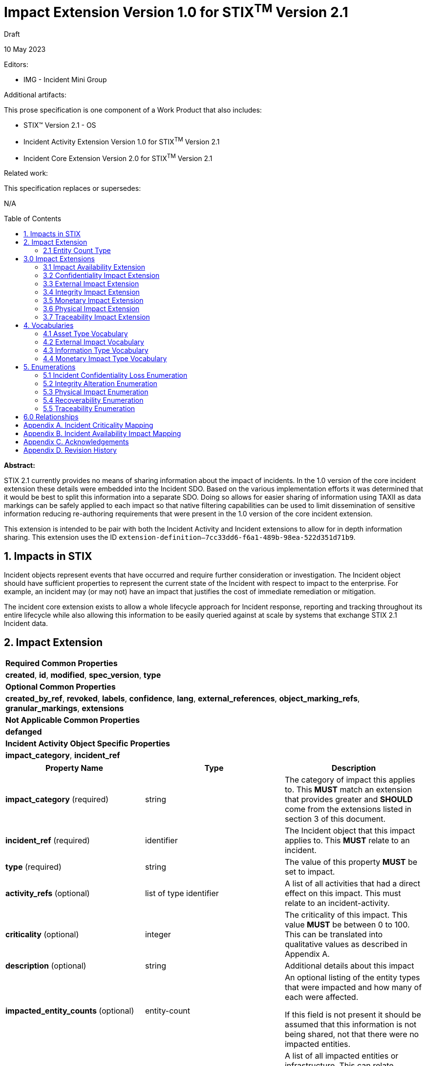 :stylesheet: stix.css
:stylesdir: ../../asciidoc-shared
:toc: macro
:nofooter:

= [stixtitle]*Impact Extension Version 1.0 for STIX^TM^ Version 2.1*

[.stix-doc-information-heading]#Draft#

[.stix-doc-information-heading]#10 May 2023#

[.stix-doc-information-heading]
Editors:
[.stix-indent]
- IMG - Incident Mini Group


[.stix-doc-information-heading]
Additional artifacts:
[.stix-indent]
.This prose specification is one component of a Work Product that also includes:

- STIX™ Version 2.1 - OS
- Incident Activity Extension Version 1.0 for STIX^TM^ Version 2.1
- Incident Core Extension Version 2.0 for STIX^TM^ Version 2.1


[.stix-doc-information-heading]
Related work:

[.stix-indent]
.This specification replaces or supersedes: +

N/A

toc::[]

[.stix-doc-information-heading]*Abstract:*

STIX 2.1 currently provides no means of sharing information about the impact of incidents.
In the 1.0 version of the core incident extension these details were embedded into the Incident SDO.
Based on the various implementation efforts it was determined that it would be best to split this information into a separate SDO.
Doing so allows for easier sharing of information using TAXII as data markings can be safely applied to each impact so that native filtering capabilities can be used to limit dissemination of sensitive information reducing re-authoring requirements that were present in the 1.0 version of the core incident extension.


This extension is intended to be pair with both the Incident Activity and Incident extensions to allow for in depth information sharing.
This extension uses the ID `extension-definition--7cc33dd6-f6a1-489b-98ea-522d351d71b9`.


== 1. Impacts in STIX

Incident objects represent events that have occurred and require further consideration or investigation.
The Incident object should have sufficient properties to represent the current state of the Incident with respect to impact to the enterprise.
For example, an incident may (or may not) have an impact that justifies the cost of immediate remediation or mitigation.

The incident core extension exists to allow a whole lifecycle approach for Incident response, reporting and tracking throughout its entire lifecycle while also allowing this information to be easily queried against at scale by systems that exchange STIX 2.1 Incident data.

== 2. Impact Extension

[width="100%",cols="100%",stripes=odd]
|===
^|[stixtr]*Required Common Properties*
|*created*,
*id*,
*modified*,
*spec_version*,
*type*

^|[stixtr]*Optional Common Properties*

|*created_by_ref*,
*revoked*,
*labels*,
*confidence*,
*lang*,
*external_references*,
*object_marking_refs*,
*granular_markings*,
*extensions*

^|[stixtr]*Not Applicable Common Properties*

|*defanged*

^|[stixtr]*Incident Activity Object Specific Properties*

|*impact_category*,
*incident_ref*
|===

|===
^|[stixtr]*Property Name* ^|[stixtr]*Type* ^|[stixtr]*Description*

|*impact_category* (required)
|[stixtype]#string#
|The category of impact this applies to.
This *MUST* match an extension that provides greater and *SHOULD* come from the extensions listed in section 3 of this document.

|*incident_ref* (required)
|[stixtype]#identifier# 
|The Incident object that this impact applies to.
This **MUST** relate to an incident.

|*type* (required)
|[stixtype]#string#
|The value of this property *MUST* be set to [stixliteral]#impact#.

|*activity_refs* (optional)
|[stixtype]#list# of type [stixtype]#identifier# 
|A list of all activities that had a direct effect on this impact.
This must relate to an incident-activity.

|*criticality* (optional)
|[stixtype]#integer#
|The criticality of this impact. This value *MUST* be between 0 to 100.
This can be translated into qualitative values as described in Appendix A.

|*description* (optional)
|[stixtype]#string# 
|Additional details about this impact

|*impacted_entity_counts* (optional)
|[stixtype]#entity-count#
|An optional listing of the entity types that were impacted and how many of each were affected.

If this field is not present it should be assumed that this information is not being shared, not that there were no impacted entities.

|*impacted_refs* (optional)
|[stixtype]#list# of type [stixtype]#identifier# 
|A list of all impacted entities or infrastructure. This can relate directly to Infrastructure, SCOs, and other SDOs.

|*recoverability* (optional)
|[stixtype]#recoverability-enum#
|The recoverability of this particular integrity impact with respect to feasibility and required time and resources.

The values of this property *MUST* come from the [stixtype]#recoverability-enum# enumeration

|===

<<<

=== 2.1 Entity Count Type

*Type Name:* [stixtype]#entity-count#

The Entity Count type represents the count of one or more entity types.
The name of each entity type *MUST* be specified as a key in the dictionary and *MUST* identify the count of the entity that corresponds to the value.
Each key *SHOULD* come from [stixtype]#identity-class-ov#.
This value *MUST* be an [stixtype]#integer# that is equal to or greater than zero.

*Examples:*

_100 individuals_
[source,json]
----
{
    "individual": 100
}
----

_1000 systems, 10 organizations, 1 sector_
----
{
    "organization": 10,
    "sector": 1
    "system": 1000
}
----

_0 individuals_

----
{
    "individual": 0
}
----

<<<

== 3.0 Impact Extensions

The Impact SDO is currently an extension, but as there are many specific types of impacts with their own unique properties it emulates the File SCO through the use of STIX Extensions to provide the granular details of specific categories of impacts.
As such every Impact *MUST* have an extension that has the same value of the *impact_category*.
This allows consumers to quickly validate their ability to process this category of impact and then load all of its specific details.

Producers *SHOULD* use one of the extensions  not be used by different impact detail objects.
The following is a list of impact detail objects that *SHOULD* be used.

=== 3.1 Impact Availability Extension 

[width="100%",cols="37%,23%,40%",options="header",]
|===
^|[stixtr]*Property Name*
^|[stixtr]*Type* 
^|[stixtr]*Description*

|*availability_impact* (required)
|[stixtype]#integer#
|The availability / functional impact of the incident on the objects referenced in impacted_refs. 

This value *MUST* be between 0 to 100. This can be translated into qualitative values as described in Appendix B.

|===

<<<

=== 3.2 Confidentiality Impact Extension

[width="100%",cols="37%,23%,40%",options="header",]
|===
^|[stixtr]*Property Name*
^|[stixtr]*Type* 
^|[stixtr]*Description*

|*information_type* (optional)
|[stixtype]#open-vocab#
|The type of information that had its confidentiality compromised. This can include control systems and other processes that can result in virtual or physical impacts.

This *SHOULD* be drawn from [stixtype]#information-type-ov#.

This value *MUST* be included if the loss_type is not none. Including an entry with loss_type of none and no information_type indicates that no information had its confidentiality impacted by this incident.

|*loss_type* (required)
|[stixtype]#incident-confidentiality-loss-enum#
|The type of loss that occurred to the relevant information

|*record_count* (optional)
|[stixtype]#integer#
|The number of records of this type that were compromised. The value of this property *MUST* not be negative.

|*record_size* (optional)
|[stixtype]#integer#
|The amount of data that was compromised in bytes. The value of this property *MUST* not be negative.
|===

<<<

=== 3.3 External Impact Extension

[width="100%",cols="37%,23%,40%",options="header",]
|===
^|[stixtr]*Property Name*
^|[stixtr]*Type* 
^|[stixtr]*Description*

|*impact_type* (required)
|[stixtype]#open-vocab# 
|The type of impact outside of the direct organization that should be drawn from [stixtype]#external-impact-ov#.
|===

<<<

=== 3.4 Integrity Impact Extension

*Type Name:* [stixtype]#integrity-impact#

[width="100%",cols="37%,23%,40%",options="header",]
|===
^|[stixtr]*Property Name*
^|[stixtr]*Type* 
^|[stixtr]*Description*

|*alteration* (required)
|[stixtype]#integrity-alteration-enum#
|The type of alteration performed against the information_type.

The values of this property *MUST* come from the [stixtype]#integrity-alteration-enum# enumeration.

|*information_type* (optional)
|[stixtype]#open-vocab#
|The type of information that had its integrity compromised.
This can include control systems and other processes that can result in virtual or physical impacts.

This *SHOULD* be drawn from [stixtype]#information-type-ov#.

This value *MUST* be included if the alternation is not none.
Including an entry that with an alteration of none and no information_type indicates that no information had its integrity impacted by this incident.

|*record_count* (optional)
|[stixtype]#integer#
|The number of records of this type that were compromised. The value of this property *MUST* not be negative.

|*record_size* (optional)
|[stixtype]#integer#
|The amount of data that was compromised in bytes. The value of this property *MUST* not be negative.

|===

<<<

=== 3.5 Monetary Impact Extension

[width="100%",cols="37%,23%,40%",options="header",]
|===
^|[stixtr]*Property Name*
^|[stixtr]*Type* 
^|[stixtr]*Description*

|*variety* (required)
|[stixtype]#open-vocab#
|The variety of this monetary impact.

The values of this property *SHOULD* come from the [stixtype]#monetary-impact-type-ov#.

|*currency* (optional)
|[stixtype]#string#|
The currency that the max_amount and min_amount fields use.
This *SHOULD* be an ISO 4217 alpha currency code or the official currency code for the relevant cryptocurrency.

This value *MUST* be included if the *min_amount* is included.

|*max_amount* (optional)
|[stixtype]#number#
|The maximum damage estimate of this type in the provided currency.
This value *MUST* be greater than zero.

This value *MUST* be included if the *min_amount* is included.

|*min_amount* (optional)
|[stixtype]#number#
|The minimum damage estimate of this type in the provided currency.
This value *MUST* be greater than zero.

This value *MUST* be included if the *max_amount* is included.

|===

<<<

=== 3.6 Physical Impact Extension

[width="100%",cols="37%,23%,40%",options="header",]
|===
^|[stixtr]*Property Name*
^|[stixtr]*Type* 
^|[stixtr]*Description*

|*impact_type* (required)
|[stixtype]#physical-impact-enum#
|The type of physical impact that has occurred.

The values of this property *MUST* come from the [stixtype]#physical-impact-enum#
enumeration.

|*asset_type* (optional)
|[stixtype]#open-vocab#
|The type or property or system that was affected by this impact.

This *SHOULD* be drawn from [stixtype]#asset-type-ov#.

This value *MUST* be included if the *impact_type* is not none.
Including an entry with an *impact_type* of none and no asset_type indicates that no physical damage was caused by this incident.

|===

<<<

=== 3.7 Traceability Impact Extension

[width="100%",cols="37%,23%,40%",options="header",]
|===
^|[stixtr]*Property Name*
^|[stixtr]*Type* 
^|[stixtr]*Description*

|*traceability_impact* (required)
|[stixtype]#traceability-enum#
|The impact of this incident on a system or organization's ability to perform audits or provide non-repudiation.

The values of this property *MUST* come from the [stixtype]#traceability-enum# enumeration

|===

<<<

== 4. Vocabularies

=== 4.1 Asset Type Vocabulary

*Type Name:* [stixtype]#asset-type-ov#

[width="100%",cols="37%,63%",options="header",]
|===
^|[stixtr]*Vocabulary Value* 
^|[stixtr]*Description*

|[stixliteral]#building-doors#
|Doors within buildings or structures.

|[stixliteral]#building-windows#
|The exterior or interior windows of buildings or structures.

|[stixliteral]#buildings#
|Entire buildings or structures.

|[stixliteral]#computers-mobile#
|Mobile devices such as smartphones.

|[stixliteral]#computers-personal#
|Workstations or laptops owned by an organization.

|[stixliteral]#computers-server#
|Servers owned by an organization.

|[stixliteral]#environment#
|Land, environment or the ability of either to support humans or wildlife.

|[stixliteral]#ics-actuator#
|Actuator for industrial control systems.

|[stixliteral]#ics-engineering-workstation#
|Engineering workstation for industrial
control systems.

|[stixliteral]#ics-historian#
|Historian for industrial control systems.

|[stixliteral]#ics-hmi#
|Human machine interfaces for industrial control systems.

|[stixliteral]#ics-other#
|Other Industrial control systems.

|[stixliteral]#ics-plc#
|Programmable logic controller for industrial control systems.

|[stixliteral]#ics-safety-system#
|Safety system for industrial control systems.

|[stixliteral]#ics-sensor#
|Sensor for industrial control systems.

|[stixliteral]#inventory#
|Stocks of goods to be sold or consumed.

|[stixliteral]#network-device#
|Switches, routers, and wireless communication towers.

|[stixliteral]#private-infrastructure#
|Privately owned infrastructure such as roads,
plumbing, railways, pipelines and electrical infrastructure.

|[stixliteral]#public-infrastructure#
|Publicly owned infrastructure such as roads, plumbing, railways, pipelines and electrical infrastructure.

|[stixliteral]#security-containers#
|Safes or other security containers.

|[stixliteral]#vehicles#
|Vehicles of various types including cars, trains, and planes.
|===

<<<

=== 4.2 External Impact Vocabulary

*Type Name:* [stixtype]#external-impact-ov#

[width="100%",cols="31%,69%",options="header",]
|===
^|[stixtr]*Vocabulary Value* 
^|[stixtr]*Description*

|[stixliteral]#economic#
|This incident is expected to have national or international economic impacts.

|[stixliteral]#emergency-services#
|This incident impacts emergency services.

|[stixliteral]#foreign-relations#
|This incident impacts international politics.

|[stixliteral]#national-security#
|This incident impacts the national security of one or more nations.

|[stixliteral]#public-confidence#
|This incident impacts the confidence in public or private institutions.

|[stixliteral]#public-health#
|This incident impacts the public health of one or more nations.

|[stixliteral]#public-safety#
|This incident impacts the public safety of individuals in one or more nations.
|===

<<<

=== 4.3 Information Type Vocabulary

*Type Name:* [stixtype]#information-type-ov#

[width="100%",cols="31%,69%",options="header",]
|===
^|[stixtr]*Vocabulary Value* 
^|[stixtr]*Description*

|[stixliteral]#classified-material#
|Data classified based on relevant government authorities.

|[stixliteral]#communication#
|Communication records including emails, chats and instant messages.

|[stixliteral]#credentials-admin#
|Administrative credential data.

|[stixliteral]#credentials-user#
|User credential data.

|[stixliteral]#financial#
|Financial records including purchasing activity and planned activities.

|[stixliteral]#legal#
|Legal records that are not yet public including contracts under negotiation and documents protected under legal privilege.

|[stixliteral]#payment#
|Payment information.

|[stixliteral]#phi#
|Protected Health Information.

|[stixliteral]#pii#
|Personally Identifiable Information.

|[stixliteral]#proprietary#
|Proprietary information e.g., intellectual property.
|===

<<<

=== 4.4 Monetary Impact Type Vocabulary

*Type Name:* [stixtype]#monetary-impact-type-ov#

[width="100%",cols="31%,69%",options="header",]
|===
^|[stixtr]*Vocabulary Value* 
^|[stixtr]*Description*

|[stixliteral]#asset-and-fraud#
|Losses incurred due to loss of assets or fraud.

|[stixliteral]#brand-damage#
|Losses incurred due to reputational or brand damage.

|[stixliteral]#business-disruption#
|Losses incurred due to business disruptions.

|[stixliteral]#competitive-advantage#
|Losses incurred due to theft of intellectual property, techniques or other capabilities that grant an advantage in the field.

|[stixliteral]#legal-and-regulatory#
|Losses incurred due to legal or regulatory actions in response to the incident.

|[stixliteral]#operating-costs#
|Losses incurred due to additional operating costs that have been incurred due to the incident.

|[stixliteral]#ransom-demand#
|The demanded amount of ransom to be paid. When this is selected the demand amount should be listed as the *max_amount* and the *min_amount* should be 0.

|[stixliteral]#ransom-payment#
|An actual payment of a ransom.

|[stixliteral]#response-and-recovery#
|Losses incurred due to response and recovery efforts for the incident.

|[stixliteral]#uncategorized#
|Losses incurred that have not been categorized yet.
|===

<<<

== 5. Enumerations

=== 5.1 Incident Confidentiality Loss Enumeration

*Type Name*: [stixtype]#incident-confidentiality-loss-enum#

[width="100%",cols="27%,73%",options="header",]
|===
^|[stixtr]*Vocabulary Value* 
^|[stixtr]*Description*

|[stixliteral]#confirmed-loss#
|Information has been exfiltrated and is now available
to the attacker, but it is unknown if it has been misused.

|[stixliteral]#contained#
|Information's confidentiality was compromised, but the spill
was within an environment that allowed it to be effectively contained.

For example: a sensitive data spill occurred within a controlled network
allowing it to be resolved before information exited the organization.

|[stixliteral]#exploited-loss#
|Information has been exfiltrated and has been actively misused by the attacker.

|[stixliteral]#none#
|This information type was not compromised based on the investigation that was performed.
This option should be used to affirmatively supply this information when necessary.

|[stixliteral]#suspected-loss#
|It is suspected but not confirmed that the attacker may have gained access to this information.
|===

<<<

=== 5.2 Integrity Alteration Enumeration

*Type Name*: [stixtype]#integrity-alteration-enum#

[width="100%",cols="37%,63%",options="header",]
|===
^|[stixtr]*Vocabulary Value* 
^|[stixtr]*Description*

|[stixliteral]#potential-destruction#
|Information may have been destroyed within the system.

|[stixliteral]#potential-modification#
|Information may have been modified within the system.

|[stixliteral]#partial-destruction#
|Some data of this type has been destroyed, but sufficient data remains to allow partial functionality.

|[stixliteral]#partial-modification#
|Some data in the system has been modified, but the remaining data is of an acceptable level of integrity for operations to continue.

|[stixliteral]#full-destruction#
|Sufficient data of this type was destroyed to render the system inoperable until recovery can be completed.

|[stixliteral]#full-modification#
|Sufficient data of this type was modified to render the system inoperable until recovery can be completed.

|[stixliteral]#none#
|There is no evidence of destruction or modification of this data type in the system.
|===

<<<

=== 5.3 Physical Impact Enumeration

*Type Name*: [stixtype]#physical-impact-enum#

[width="100%",cols="30%,70%",options="header",]
|===
^|[stixtr]*Vocabulary Value* 
^|[stixtr]*Description*

|[stixliteral]#damaged-functional#
|The property, asset or system was damaged but still remains functional and repair may be possible.

|[stixliteral]#damaged-nonfunctional#
|The property, asset or system was damaged and does not remain functional, but repair may be possible.

|[stixliteral]#destruction#
|The property, asset or system was destroyed, cannot be repaired and no longer functions.

In some cases destroyed assets can be rebuilt, but doing so involves a similar amount of effort as the original construction.

|[stixliteral]#none#
|No damage or destruction has occurred.

|[stixliteral]#unknown#
|The degree of damage has not been determined yet.
|===

<<<

=== 5.4 Recoverability Enumeration

*Type Name*: [stixtype]#recoverability-enum#

[width="100%",cols="24%,76%",options="header",]
|===
^|[stixtr]*Vocabulary Value* 
^|[stixtr]*Description*

|[stixliteral]#extended#
|Time to recovery is unpredictable; additional resources and outside help are necessary.

|[stixliteral]#not-applicable#
|No recovery is necessary.

|[stixliteral]#not-recoverable#
|Recovery from the incident is not possible.

|[stixliteral]#regular#
|Time to recovery is predictable with existing resources.

|[stixliteral]#supplemented#
|Time to recovery is predictable with additional
resources.
|===

<<<

=== 5.5 Traceability Enumeration

*Type Name*: [stixtype]#traceability-enum#

[width="100%",cols="31%,69%",options="header",]
|===
^|[stixtr]*Vocabulary Value* 
^|[stixtr]*Description*
|[stixliteral]#accountability-lost#
|Traces used to retrieve accountability are lost or do not exist.

|[stixliteral]#partial-accountability#
|Traces are present, but insufficient to have provable accountability.

|[stixliteral]#provable-accountability#
|Accountability can be ensured from the traces that are present.
|===

<<<

== 6.0 Relationships

[width="100%",cols="24%,23%,20%,33%",options="header",]
|===
4+^|[stixtr]*Common Relationships*
4+|[stixrelationship]#derived-from#,
[stixrelationship]#duplicate-of#,
[stixrelationship]#related-to#

|*Source*
|*Type* 
|*Target* 
|*Description*

4+^|*Reverse Relationships*

|===

<<<

== Appendix A. Incident Criticality Mapping

This appendix defines mappings for criticality scales to be used by the criticality property.
A value of "Not Specified" in the table below means that the criticality property is not present.

[width="100%",cols="38%,35%,27%",options="header",]
|===
|[stixtr]*5 Qualitative*
|[stixtr]*STIX Criticality Value* 
|[stixtr]*Range of Values*
|Not Specified
|Not Specified 
|N/A
|False Positive
|0 
|0
|Low
|15 
|1-29
|Moderate
|40 
|30-49
|High
|70 
|50-89
|Extreme
|95 
|90-100
|===

[width="100%",cols="38%,34%,28%",options="header",]
|===
|[stixtr]*Major / Minor*
|[stixtr]*STIX Criticality Value* 
|[stixtr]*Range of Values*
|Not Specified
|Not Specified 
|N/A
|None
|0 
|0
|Minor
|25 
|1-49
|Major
|75 
|50-100
|===

[width="100%",cols="38%,34%,28%",options="header",]
|===
|[stixtr]*Major / Minor / Critical*
|[stixtr]*STIX Criticality Value* 
|[stixtr]*Range of Values*
|Not Specified
|Not Specified 
|N/A
|None
|0 
|0
|Minor
|25 
|1-49
|Major
|70 
|50-89
|Critical
|95 
|90-100
|===

[width="100%",cols="38%,34%,28%",options="header",]
|===
|[stixtr]*None, Low, High, Extreme*
|[stixtr]*STIX Criticality Value* 
|[stixtr]*Range of Values*
|Not Specified
|Not Specified 
|N/A
|None
|0 
|0
|Low
|20 
|1-39
|High
|65 
|40-89
|Extreme
|95 
|90-100
|===

[width="100%",cols="38%,34%,28%",options="header",]
|===
|[stixtr]*VERIS*
|[stixtr]*STIX Criticality Value* 
|[stixtr]*Range of Values*
|Unknown
|Not Specified 
|N/A
|Insignificant
|10 
|0-19
|Distracting
|35 
|20-49
|Painful
|60 
|50-69
|Damaging
|80 
|70-90
|Catastrophic
|95 
|90-100
|===

<<<

[width="100%",cols="37%,35%,28%",options="header",]
|===
|[stixtr]*0 to 10*
|[stixtr]*STIX Criticality Value* 
|[stixtr]*Range of Values*
|Not Specified
|Not Specified 
|N/A
|0
|0 
|0-4
|1
|10 
|5-14
|2
|20 
|15-24
|3
|30 
|25-34
|4
|40 
|35-44
|5
|50 
|45-54
|6
|60 
|55-64
|7
|70 
|65-74
|8
|80 
|75-84
|9
|90 
|85-94
|10
|100 
|95-100
|===

<<<

== Appendix B. Incident Availability Impact Mapping

This appendix defines mappings for availability and functional scales to be used by the availability impact property.
A value of "Not Specified" in the table below means that the criticality property is not present.

[width="100%",cols="51%,27%,22%",options="header",]
|===
|[stixtr]*US-CERT*
|[stixtr]*STIX Criticality Value* 
|[stixtr]*Range of Values*
|Not Specified
|Not Specified 
|N/A
|No Impact
|0 
|0
|No Impact to Services
|5 
|1-9
|Minimal Impact to Non-Critical Services
|15 
|10-19
|Minimal Impact to Critical Services
|30 
|20-39
|Significant Impact to Non-Critical Services
|50 
|40-59
|Denial of Non-Critical Services
|65 
|60-69
|Significant Impact to Critical Services
|75 
|70-79
|Denial of Critical Services / Loss of Control
|90 
|80-100
|===

[width="100%",cols="37%,35%,28%",options="header",]
|===
|[stixtr]*Simple Qualitative*
|[stixtr]*STIX Criticality Value* 
|[stixtr]*Range of Values*
|Not Specified
|Not Specified 
|N/A
|None
|0 
|0
|Minimal
|20 
|1-39
|Significant
|50 
|40-59
|Denial
|75 
|60-89
|Loss of Control
|95 
|90-100
|===

<<<

[width="100%",cols="37%,35%,28%",options="header",]
|===
|[stixtr]*0 to 10*
|[stixtr]*STIX Criticality Value* 
|[stixtr]*Range of Values*
|Not Specified
|Not Specified 
|N/A
|0
|0 
|0-4
|1
|10 
|5-14
|2
|20 
|15-24
|3
|30 
|25-34
|4
|40 
|35-44
|5
|50 
|45-54
|6
|60 
|55-64
|7
|70 
|65-74
|8
|80 
|75-84
|9
|90 
|85-94
|10
|100 
|95-100
|===

<<<

== Appendix C. Acknowledgements

*Primary Editor*

Jeffrey Mates, US Department of Defense (DoD)

*Contributors*

The following individuals were members of the OASIS CTI Technical Committee and contributed time and effort to ensure that this extension would be possible.
Their contributions are gratefully acknowledged:

* Alexandre Cabrol Perales, Sopra Steria Group
* Ben Ottoman, Cyber Threat Intelligence Network, Inc. (CTIN)
* Christian Hunt, Copado
* Christopher Robinson, Cyber Threat Intelligence Network, Inc. (CTIN)
* David Kemp, National Security Agency (NSA)
* Duncan Sparrell, sFractal Consulting LLC
* Emily Ratliff, IBM
* Jane Ginn, Cyber Threat Intelligence Network, Inc. (CTIN)
* Jason Keirstead, IBM
* Jeremy Berthelet, Sopra Steria Group
* Keven Ates, US Federal Bureau of Investigation
* Margaux Quittelier, Sopra Steria Group
* Michael Rosa, National Security Agency (NSA)
* Richard Piazza, MITRE Corporation
* Rob Coderre, Accenture
* Robert Keith, Accenture
* Ryan Hohimer, DarkLight, Inc.
* Scott Robertson, Kaiser Permanente
* Trey Darley, CCB/CERT.be
* Vasileios Mavroeidis, University of Oslo

<<<

== Appendix D. Revision History

[width="100%",cols="18%,16%,23%,43%",options="header",]
|===
^|[stixtr]*Revision* ^|[stixtr]*Date* ^|[stixtr]*Editor* ^|[stixtr]*Changes Made*
|01
|TBD
|Incident Mini Group
|Initial Version

|===